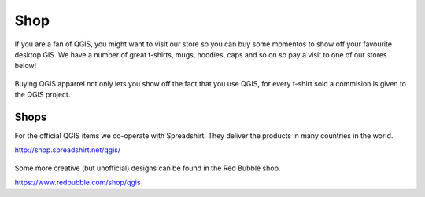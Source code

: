 .. _QGIS-shop:

Shop
====

If you are a fan of QGIS, you might want to visit our store so you can buy 
some momentos to show off your favourite desktop GIS. We have a number of
great t-shirts, mugs, hoodies, caps and so on so pay a visit to one of our
stores below!

.. figure:: /static/site/about/images/shop_mug_2017.png
   :alt: QGIS mugs
   :width: 120 px
   :align: center

Buying QGIS apparrel not only lets you show off the fact that you use QGIS,
for every t-shirt sold a commision is given to the QGIS project.

.. figure:: /static/site/about/images/shop_hoodie_2017.png
   :alt: QGIS Hoodie
   :width: 120 px
   :align: center

Shops
-----

For the official QGIS items we co-operate with Spreadshirt. They deliver the products in many countries in the world.

http://shop.spreadshirt.net/qgis/

.. figure:: /static/site/about/images/shop_tshirt_2017.png
   :alt: QGIS tshirt
   :width: 120 px
   :align: center

Some more creative (but unofficial) designs can be found in the Red Bubble shop.

https://www.redbubble.com/shop/qgis

   

